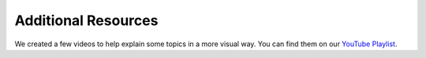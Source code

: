 .. index:: Resources

Additional Resources
====================

We created a few videos to help explain some topics in a more visual way.
You can find them on our `YouTube Playlist <https://www.youtube.com/watch?v=xn856bIDakw&list=PL8OlALxRcWsQ-ZwvPTdQxo4IO6pHip4Qb>`_.